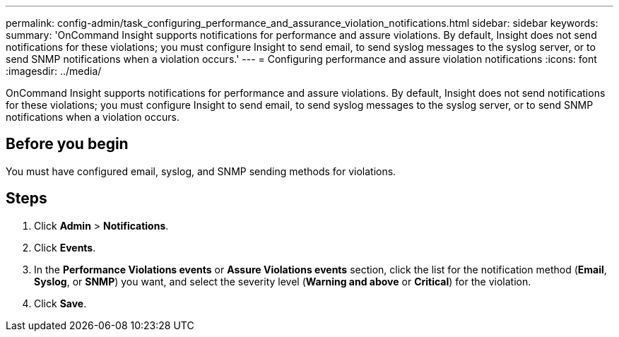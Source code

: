 ---
permalink: config-admin/task_configuring_performance_and_assurance_violation_notifications.html
sidebar: sidebar
keywords: 
summary: 'OnCommand Insight supports notifications for performance and assure violations. By default, Insight does not send notifications for these violations; you must configure Insight to send email, to send syslog messages to the syslog server, or to send SNMP notifications when a violation occurs.'
---
= Configuring performance and assure violation notifications
:icons: font
:imagesdir: ../media/

[.lead]
OnCommand Insight supports notifications for performance and assure violations. By default, Insight does not send notifications for these violations; you must configure Insight to send email, to send syslog messages to the syslog server, or to send SNMP notifications when a violation occurs.

== Before you begin

You must have configured email, syslog, and SNMP sending methods for violations.

== Steps

. Click *Admin* > *Notifications*.
. Click *Events*.
. In the *Performance Violations events* or *Assure Violations events* section, click the list for the notification method (*Email*, *Syslog*, or *SNMP*) you want, and select the severity level (*Warning and above* or *Critical*) for the violation.
. Click *Save*.

